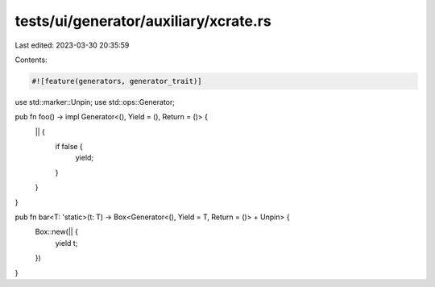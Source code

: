 tests/ui/generator/auxiliary/xcrate.rs
======================================

Last edited: 2023-03-30 20:35:59

Contents:

.. code-block:: rs

    #![feature(generators, generator_trait)]

use std::marker::Unpin;
use std::ops::Generator;

pub fn foo() -> impl Generator<(), Yield = (), Return = ()> {
    || {
        if false {
            yield;
        }
    }
}

pub fn bar<T: 'static>(t: T) -> Box<Generator<(), Yield = T, Return = ()> + Unpin> {
    Box::new(|| {
        yield t;
    })
}


